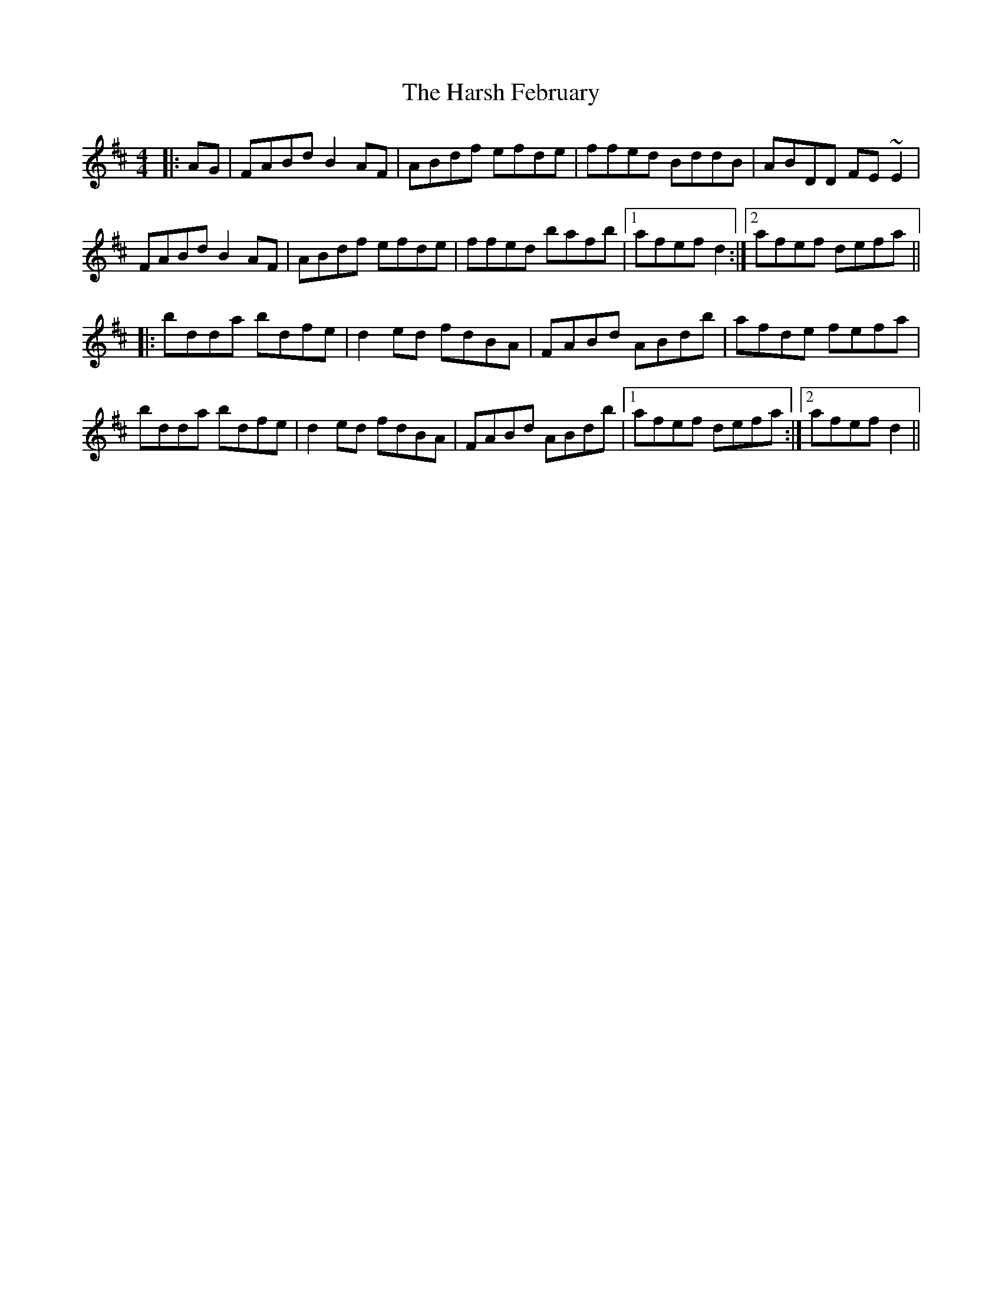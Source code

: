 X: 16817
T: Harsh February, The
R: reel
M: 4/4
K: Dmajor
|:AG|FABd B2AF|ABdf efde|ffed BddB|ABDD FE~E2|
FABd B2AF|ABdf efde|ffed bafb|1 afef d2:|2 afef defa||
|:bdda bdfe|d2ed fdBA|FABd ABdb|afde fefa|
bdda bdfe|d2ed fdBA|FABd ABdb|1 afef defa:|2 afef d2||

